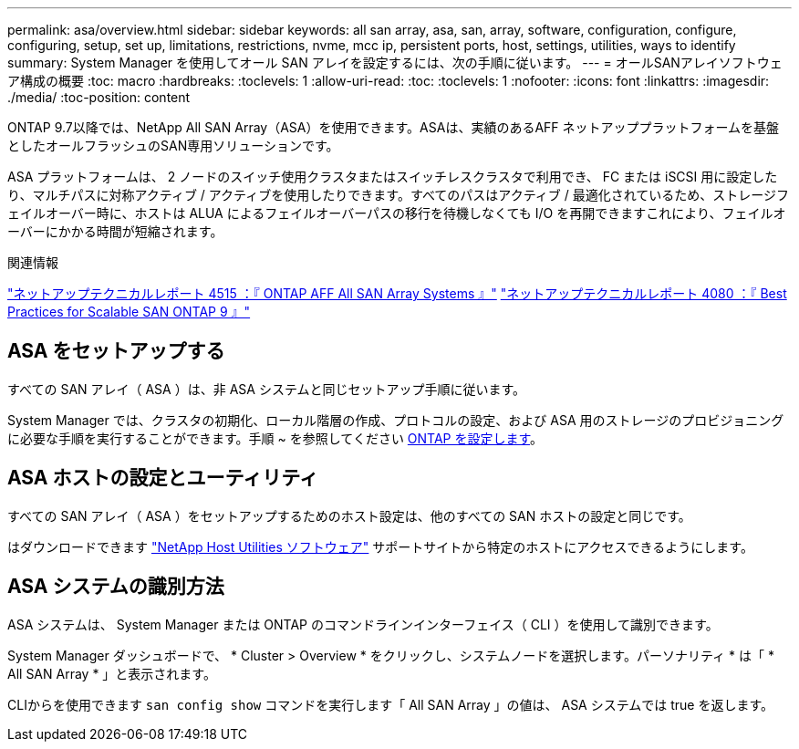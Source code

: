 ---
permalink: asa/overview.html 
sidebar: sidebar 
keywords: all san array, asa, san, array, software, configuration, configure, configuring, setup, set up, limitations, restrictions, nvme, mcc ip, persistent ports, host, settings, utilities, ways to identify 
summary: System Manager を使用してオール SAN アレイを設定するには、次の手順に従います。 
---
= オールSANアレイソフトウェア構成の概要
:toc: macro
:hardbreaks:
:toclevels: 1
:allow-uri-read: 
:toc: 
:toclevels: 1
:nofooter: 
:icons: font
:linkattrs: 
:imagesdir: ./media/
:toc-position: content


[role="lead"]
ONTAP 9.7以降では、NetApp All SAN Array（ASA）を使用できます。ASAは、実績のあるAFF ネットアッププラットフォームを基盤としたオールフラッシュのSAN専用ソリューションです。

ASA プラットフォームは、 2 ノードのスイッチ使用クラスタまたはスイッチレスクラスタで利用でき、 FC または iSCSI 用に設定したり、マルチパスに対称アクティブ / アクティブを使用したりできます。すべてのパスはアクティブ / 最適化されているため、ストレージフェイルオーバー時に、ホストは ALUA によるフェイルオーバーパスの移行を待機しなくても I/O を再開できますこれにより、フェイルオーバーにかかる時間が短縮されます。

.関連情報
link:http://www.netapp.com/us/media/tr-4515.pdf["ネットアップテクニカルレポート 4515 ：『 ONTAP AFF All SAN Array Systems 』"^]
 link:http://www.netapp.com/us/media/tr-4080.pdf["ネットアップテクニカルレポート 4080 ：『 Best Practices for Scalable SAN ONTAP 9 』"^]



== ASA をセットアップする

すべての SAN アレイ（ ASA ）は、非 ASA システムと同じセットアップ手順に従います。

System Manager では、クラスタの初期化、ローカル階層の作成、プロトコルの設定、および ASA 用のストレージのプロビジョニングに必要な手順を実行することができます。手順 ~ を参照してください xref:task_configure_ontap.html[ONTAP を設定します]。



== ASA ホストの設定とユーティリティ

すべての SAN アレイ（ ASA ）をセットアップするためのホスト設定は、他のすべての SAN ホストの設定と同じです。

はダウンロードできます link:https://mysupport.netapp.com/NOW/cgi-bin/software["NetApp Host Utilities ソフトウェア"^] サポートサイトから特定のホストにアクセスできるようにします。



== ASA システムの識別方法

ASA システムは、 System Manager または ONTAP のコマンドラインインターフェイス（ CLI ）を使用して識別できます。

System Manager ダッシュボードで、 * Cluster > Overview * をクリックし、システムノードを選択します。パーソナリティ * は「 * All SAN Array * 」と表示されます。

CLIからを使用できます `san config show` コマンドを実行します「 All SAN Array 」の値は、 ASA システムでは true を返します。
